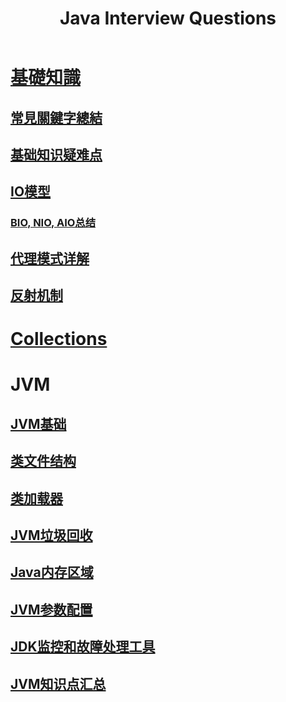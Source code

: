 :PROPERTIES:
:ID:       cb6871f7-e947-4c60-a04e-244ccaf8b59b
:END:
#+title: Java Interview Questions

* [[id:2484c229-f076-4ae6-b22c-83f3eb149aa1][基礎知識]]
** [[id:de4e3887-e03b-4fa8-aa04-d200db288329][常見關鍵字總結]]
** [[id:AE4D9808-E32B-4575-AB59-06439AA1EFCA][基础知识疑难点]]
** [[id:AC528E06-08E4-4448-A6E1-56812688D18C][IO模型]]
*** [[id:222ACCA7-9F35-4E4E-A612-7D6F9A3D7C54][BIO, NIO, AIO总结]]
** [[id:CD6B070C-173B-4D39-9BDD-892FFEB74340][代理模式详解]]
** [[id:5AFF1FD5-8A1A-47E9-A00F-1D4CAAC50A78][反射机制]]
* [[id:2D6BAACF-E994-4B30-8324-0D5E6CA71F9C][Collections]]
* JVM
** [[id:07469995-ADE3-4BDE-9991-140B962C9C01][JVM基础]]
** [[id:85677408-299f-46c3-abdb-c9c50421775b][类文件结构]]
** [[id:2c8ab5a8-c778-4a19-9542-65afcb076737][类加载器]]
** [[id:c0b9bfd9-52d4-490e-b631-5ba614a8edb8][JVM垃圾回收]]
** [[id:09d95811-143e-4544-affb-4daff24ee32e][Java内存区域]]
** [[id:d2c1a54b-3d4e-4f27-b164-4c9714b16198][JVM参数配置]]
** [[id:0057b374-e133-4b7c-a19b-fc02dd269b25][JDK监控和故障处理工具]]
** [[id:7b594da8-9b73-4521-8b7f-c33a620faa24][JVM知识点汇总]]
